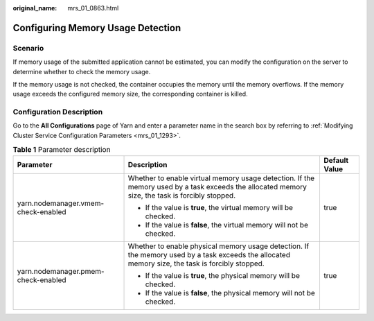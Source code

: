 :original_name: mrs_01_0863.html

.. _mrs_01_0863:

Configuring Memory Usage Detection
==================================

Scenario
--------

If memory usage of the submitted application cannot be estimated, you can modify the configuration on the server to determine whether to check the memory usage.

If the memory usage is not checked, the container occupies the memory until the memory overflows. If the memory usage exceeds the configured memory size, the corresponding container is killed.

Configuration Description
-------------------------

Go to the **All Configurations** page of Yarn and enter a parameter name in the search box by referring to :ref:`Modifying Cluster Service Configuration Parameters <mrs_01_1293>`.

.. table:: **Table 1** Parameter description

   +-------------------------------------+--------------------------------------------------------------------------------------------------------------------------------------------------+-----------------------+
   | Parameter                           | Description                                                                                                                                      | Default Value         |
   +=====================================+==================================================================================================================================================+=======================+
   | yarn.nodemanager.vmem-check-enabled | Whether to enable virtual memory usage detection. If the memory used by a task exceeds the allocated memory size, the task is forcibly stopped.  | true                  |
   |                                     |                                                                                                                                                  |                       |
   |                                     | -  If the value is **true**, the virtual memory will be checked.                                                                                 |                       |
   |                                     | -  If the value is **false**, the virtual memory will not be checked.                                                                            |                       |
   +-------------------------------------+--------------------------------------------------------------------------------------------------------------------------------------------------+-----------------------+
   | yarn.nodemanager.pmem-check-enabled | Whether to enable physical memory usage detection. If the memory used by a task exceeds the allocated memory size, the task is forcibly stopped. | true                  |
   |                                     |                                                                                                                                                  |                       |
   |                                     | -  If the value is **true**, the physical memory will be checked.                                                                                |                       |
   |                                     | -  If the value is **false**, the physical memory will not be checked.                                                                           |                       |
   +-------------------------------------+--------------------------------------------------------------------------------------------------------------------------------------------------+-----------------------+
